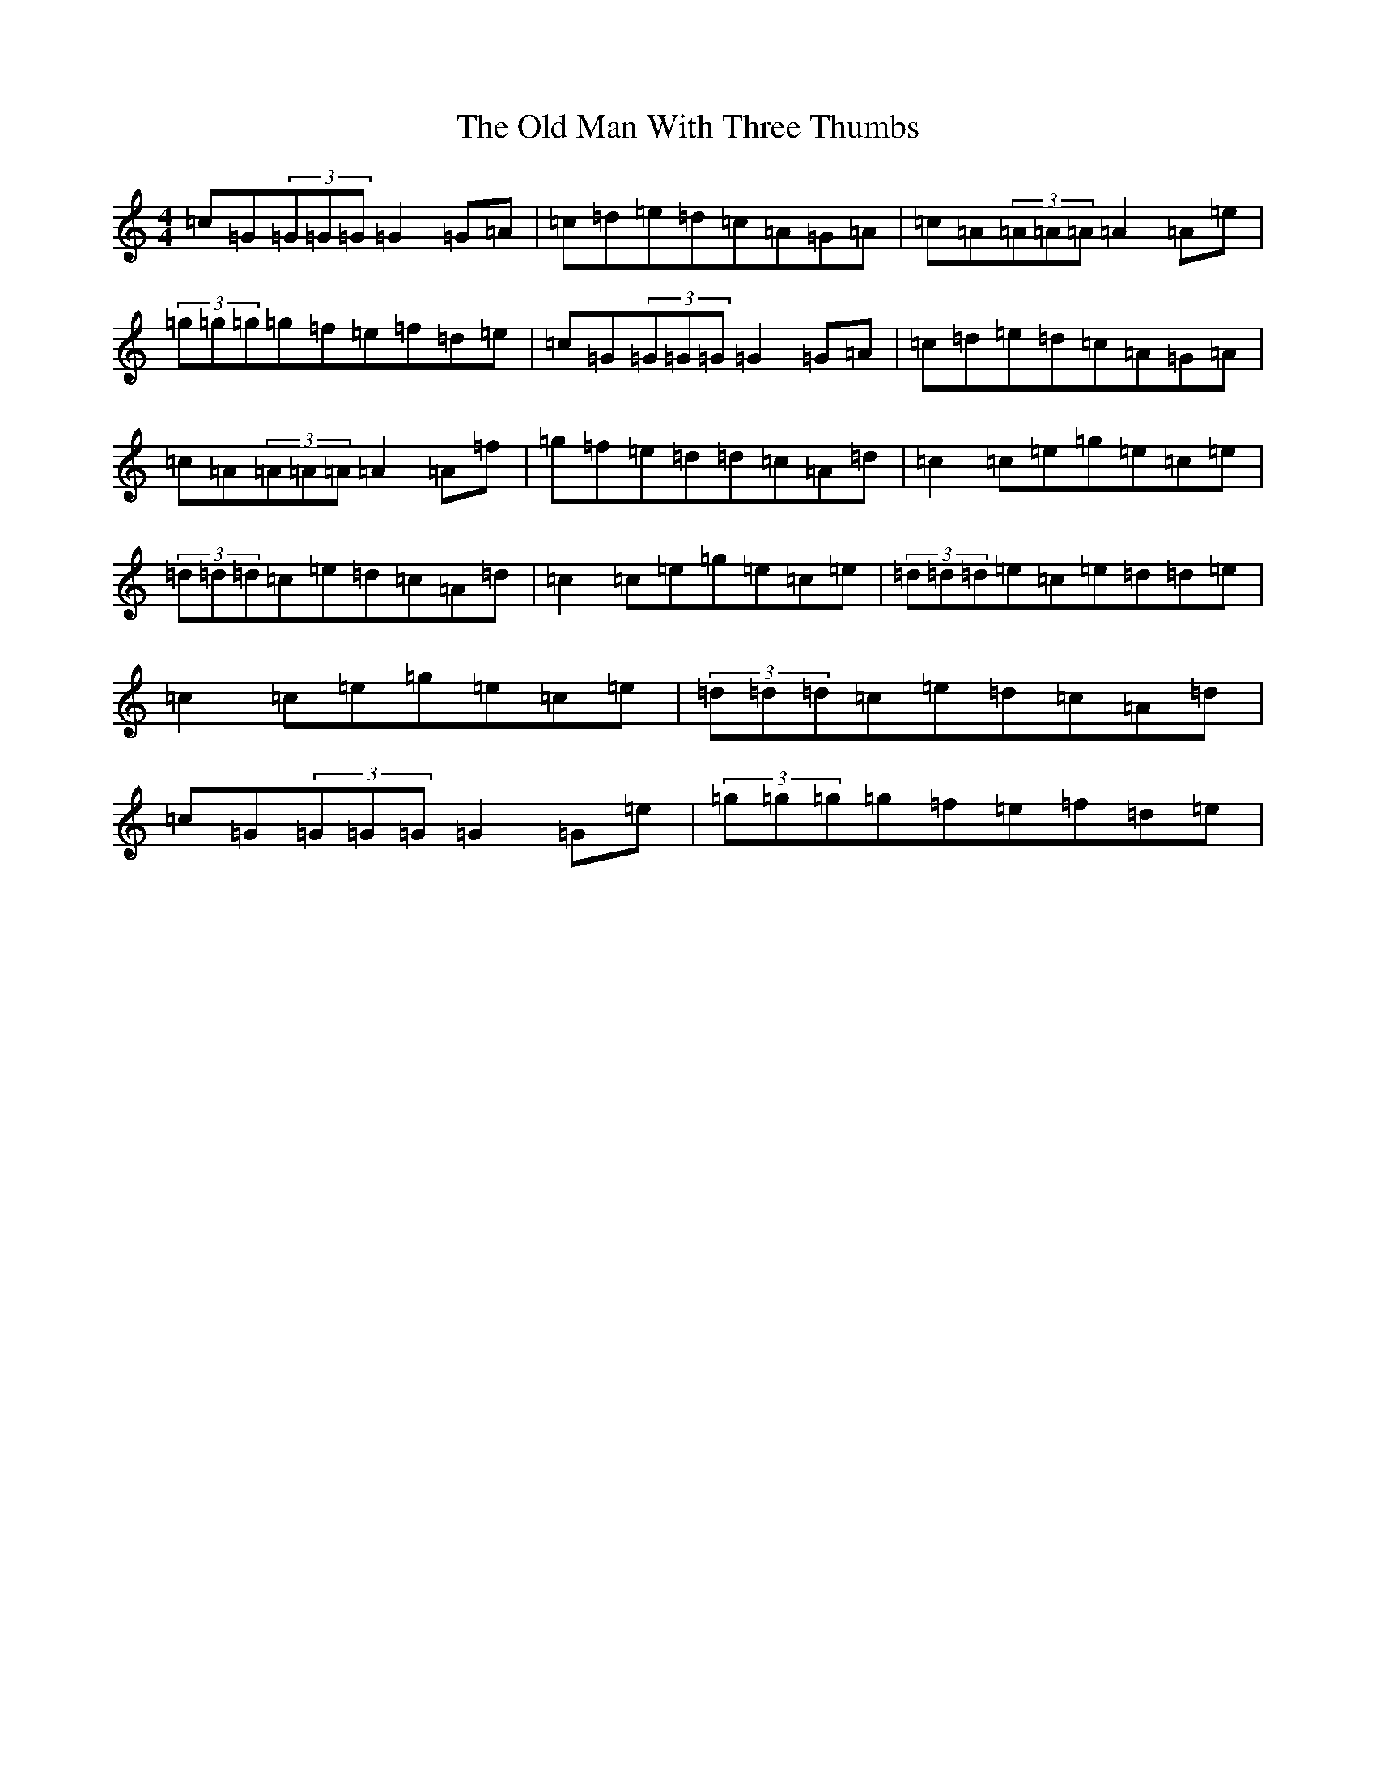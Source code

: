 X: 15979
T: Old Man With Three Thumbs, The
S: https://thesession.org/tunes/11969#setting11969
Z: D Major
R: reel
M: 4/4
L: 1/8
K: C Major
=c=G(3=G=G=G=G2=G=A|=c=d=e=d=c=A=G=A|=c=A(3=A=A=A=A2=A=e|(3=g=g=g=g=f=e=f=d=e|=c=G(3=G=G=G=G2=G=A|=c=d=e=d=c=A=G=A|=c=A(3=A=A=A=A2=A=f|=g=f=e=d=d=c=A=d|=c2=c=e=g=e=c=e|(3=d=d=d=c=e=d=c=A=d|=c2=c=e=g=e=c=e|(3=d=d=d=e=c=e=d=d=e|=c2=c=e=g=e=c=e|(3=d=d=d=c=e=d=c=A=d|=c=G(3=G=G=G=G2=G=e|(3=g=g=g=g=f=e=f=d=e|